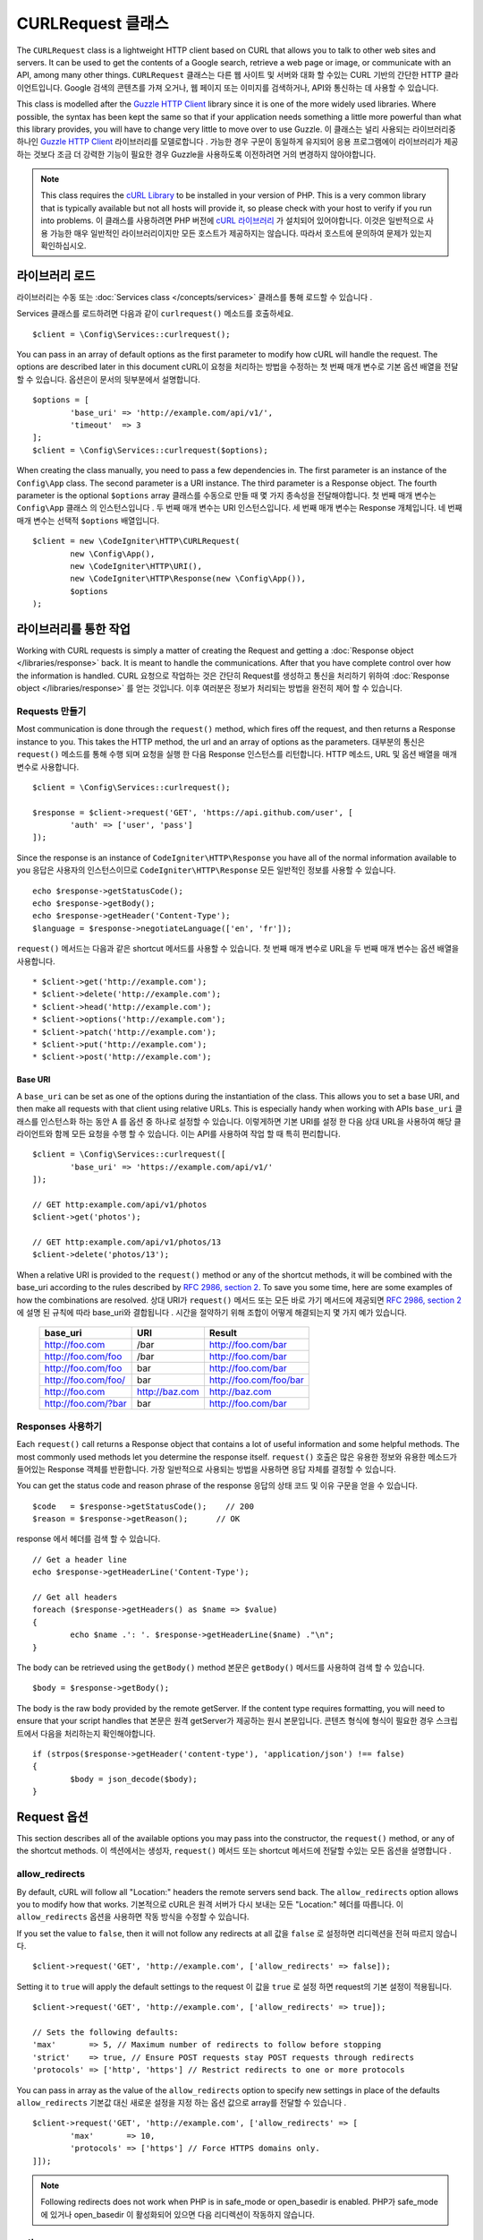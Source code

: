 ##################
CURLRequest 클래스
##################

The ``CURLRequest`` class is a lightweight HTTP client based on CURL that allows you to talk to other
web sites and servers. It can be used to get the contents of a Google search, retrieve a web page or image,
or communicate with an API, among many other things.
``CURLRequest`` 클래스는 다른 웹 사이트 및 서버와 대화 할 수있는 CURL 기반의 간단한 HTTP 클라이언트입니다. Google 검색의 콘텐츠를 가져 오거나, 웹 페이지 또는 이미지를 검색하거나, API와 통신하는 데 사용할 수 있습니다.

This class is modelled after the `Guzzle HTTP Client <http://docs.guzzlephp.org/en/latest/>`_ library since
it is one of the more widely used libraries. Where possible, the syntax has been kept the same so that if
your application needs something a little more powerful than what this library provides, you will have
to change very little to move over to use Guzzle.
이 클래스는 널리 사용되는 라이브러리중 하나인 `Guzzle HTTP Client <http://docs.guzzlephp.org/en/latest/>`_ 라이브러리를 모델로합니다 . 가능한 경우 구문이 동일하게 유지되어 응용 프로그램에이 라이브러리가 제공하는 것보다 조금 더 강력한 기능이 필요한 경우 Guzzle을 사용하도록 이전하려면 거의 변경하지 않아야합니다.

.. note:: This class requires the `cURL Library <http://php.net/manual/en/book.curl.php>`_ to be installed
    in your version of PHP. This is a very common library that is typically available but not all hosts
    will provide it, so please check with your host to verify if you run into problems.
    이 클래스를 사용하려면 PHP 버전에 `cURL 라이브러리 <http://php.net/manual/en/book.curl.php>`_ 가 설치되어 있어야합니다. 이것은 일반적으로 사용 가능한 매우 일반적인 라이브러리이지만 모든 호스트가 제공하지는 않습니다. 따라서 호스트에 문의하여 문제가 있는지 확인하십시오.

*******************
라이브러리 로드
*******************

라이브러리는 수동 또는 :doc:`Services class </concepts/services>` 클래스를 통해 로드할 수 있습니다 .

Services 클래스를 로드하려면 다음과 같이 ``curlrequest()`` 메소드를 호출하세요.

::

	$client = \Config\Services::curlrequest();

You can pass in an array of default options as the first parameter to modify how cURL will handle the request.
The options are described later in this document
cURL이 요청을 처리하는 방법을 수정하는 첫 번째 매개 변수로 기본 옵션 배열을 전달할 수 있습니다. 옵션은이 문서의 뒷부분에서 설명합니다.

::

	$options = [
		'base_uri' => 'http://example.com/api/v1/',
		'timeout'  => 3
	];
	$client = \Config\Services::curlrequest($options);

When creating the class manually, you need to pass a few dependencies in. The first parameter is an
instance of the ``Config\App`` class. The second parameter is a URI instance. The third
parameter is a Response object. The fourth parameter is the optional ``$options`` array
클래스를 수동으로 만들 때 몇 가지 종속성을 전달해야합니다. 첫 번째 매개 변수는 ``Config\App`` 클래스 의 인스턴스입니다 . 두 번째 매개 변수는 URI 인스턴스입니다. 세 번째 매개 변수는 Response 개체입니다. 네 번째 매개 변수는 선택적 ``$options`` 배열입니다.

::

	$client = new \CodeIgniter\HTTP\CURLRequest(
		new \Config\App(),
		new \CodeIgniter\HTTP\URI(),
		new \CodeIgniter\HTTP\Response(new \Config\App()),
		$options
	);

************************
라이브러리를 통한 작업
************************

Working with CURL requests is simply a matter of creating the Request and getting a :doc:`Response object </libraries/response>`
back. It is meant to handle the communications. After that
you have complete control over how the information is handled.
CURL 요청으로 작업하는 것은 간단히 Request를 생성하고 통신을 처리하기 위하여 :doc:`Response object </libraries/response>` 를 얻는 것입니다. 이후 여러분은 정보가 처리되는 방법을 완전히 제어 할 수 있습니다.

Requests 만들기
===============

Most communication is done through the ``request()`` method, which fires off the request, and then returns
a Response instance to you. This takes the HTTP method, the url and an array of options as the parameters.
대부분의 통신은 ``request()`` 메소드를 통해 수행 되며 요청을 실행 한 다음 Response 인스턴스를 리턴합니다. HTTP 메소드, URL 및 옵션 배열을 매개 변수로 사용합니다.

::

	$client = \Config\Services::curlrequest();

	$response = $client->request('GET', 'https://api.github.com/user', [
		'auth' => ['user', 'pass']
	]);

Since the response is an instance of ``CodeIgniter\HTTP\Response`` you have all of the normal information
available to you
응답은 사용자의 인스턴스이므로 ``CodeIgniter\HTTP\Response`` 모든 일반적인 정보를 사용할 수 있습니다.

::

	echo $response->getStatusCode();
	echo $response->getBody();
	echo $response->getHeader('Content-Type');
	$language = $response->negotiateLanguage(['en', 'fr']);

``request()`` 메서드는 다음과 같은 shortcut 메서드를 사용할 수 있습니다. 첫 번째 매개 변수로 URL을 두 번째 매개 변수는 옵션 배열을 사용합니다.

::

* $client->get('http://example.com');
* $client->delete('http://example.com');
* $client->head('http://example.com');
* $client->options('http://example.com');
* $client->patch('http://example.com');
* $client->put('http://example.com');
* $client->post('http://example.com');

Base URI
--------

A ``base_uri`` can be set as one of the options during the instantiation of the class. This allows you to
set a base URI, and then make all requests with that client using relative URLs. This is especially handy
when working with APIs
``base_uri`` 클래스를 인스턴스화 하는 동안 A 를 옵션 중 하나로 설정할 수 있습니다. 이렇게하면 기본 URI를 설정 한 다음 상대 URL을 사용하여 해당 클라이언트와 함께 모든 요청을 수행 할 수 있습니다. 이는 API를 사용하여 작업 할 때 특히 편리합니다.

::

	$client = \Config\Services::curlrequest([
		'base_uri' => 'https://example.com/api/v1/'
	]);

	// GET http:example.com/api/v1/photos
	$client->get('photos');

	// GET http:example.com/api/v1/photos/13
	$client->delete('photos/13');

When a relative URI is provided to the ``request()`` method or any of the shortcut methods, it will be combined
with the base_uri according to the rules described by
`RFC 2986, section 2 <http://tools.ietf.org/html/rfc3986#section-5.2>`_. To save you some time, here are some
examples of how the combinations are resolved.
상대 URI가 ``request()`` 메서드 또는 모든 바로 가기 메서드에 제공되면 `RFC 2986, section 2 <http://tools.ietf.org/html/rfc3986#section-5.2>`_ 에 설명 된 규칙에 따라 base_uri와 결합됩니다 . 시간을 절약하기 위해 조합이 어떻게 해결되는지 몇 가지 예가 있습니다.

	===================   ==============   ======================
	base_uri              URI              Result
	===================   ==============   ======================
	http://foo.com        /bar             http://foo.com/bar
	http://foo.com/foo    /bar             http://foo.com/bar
	http://foo.com/foo    bar              http://foo.com/bar
	http://foo.com/foo/   bar              http://foo.com/foo/bar
	http://foo.com        http://baz.com   http://baz.com
	http://foo.com/?bar   bar              http://foo.com/bar
	===================   ==============   ======================

Responses 사용하기
==================

Each ``request()`` call returns a Response object that contains a lot of useful information and some helpful
methods. The most commonly used methods let you determine the response itself.
``request()`` 호출은 많은 유용한 정보와 유용한 메소드가 들어있는 Response 객체를 반환합니다. 가장 일반적으로 사용되는 방법을 사용하면 응답 자체를 결정할 수 있습니다.

You can get the status code and reason phrase of the response
응답의 상태 코드 및 이유 구문을 얻을 수 있습니다.

::

	$code   = $response->getStatusCode();    // 200
	$reason = $response->getReason();      // OK

response 에서 헤더를 검색 할 수 있습니다.

::

	// Get a header line
	echo $response->getHeaderLine('Content-Type');

	// Get all headers
	foreach ($response->getHeaders() as $name => $value)
	{
		echo $name .': '. $response->getHeaderLine($name) ."\n";
	}

The body can be retrieved using the ``getBody()`` method
본문은 ``getBody()`` 메서드를 사용하여 검색 할 수 있습니다.
::

	$body = $response->getBody();

The body is the raw body provided by the remote getServer. If the content type requires formatting, you will need
to ensure that your script handles that
본문은 원격 getServer가 제공하는 원시 본문입니다. 콘텐츠 형식에 형식이 필요한 경우 스크립트에서 다음을 처리하는지 확인해야합니다.

::

	if (strpos($response->getHeader('content-type'), 'application/json') !== false)
	{
		$body = json_decode($body);
	}

************
Request 옵션
************

This section describes all of the available options you may pass into the constructor, the ``request()`` method,
or any of the shortcut methods.
이 섹션에서는 생성자, ``request()`` 메서드 또는 shortcut 메서드에 전달할 수있는 모든 옵션을 설명합니다 .

allow_redirects
===============

By default, cURL will follow all "Location:" headers the remote servers send back. The ``allow_redirects`` option
allows you to modify how that works.
기본적으로 cURL은 원격 서버가 다시 보내는 모든 "Location:" 헤더를 따릅니다. 이 ``allow_redirects`` 옵션을 사용하면 작동 방식을 수정할 수 있습니다.

If you set the value to ``false``, then it will not follow any redirects at all
값을 ``false`` 로 설정하면 리디렉션을 전혀 따르지 않습니다.

::

	$client->request('GET', 'http://example.com', ['allow_redirects' => false]);

Setting it to ``true`` will apply the default settings to the request
이 값을 ``true`` 로 설정 하면 request의 기본 설정이 적용됩니다.

::

	$client->request('GET', 'http://example.com', ['allow_redirects' => true]);

	// Sets the following defaults:
	'max'       => 5, // Maximum number of redirects to follow before stopping
	'strict'    => true, // Ensure POST requests stay POST requests through redirects
	'protocols' => ['http', 'https'] // Restrict redirects to one or more protocols

You can pass in array as the value of the ``allow_redirects`` option to specify new settings in place of the defaults
``allow_redirects`` 기본값 대신 새로운 설정을 지정 하는 옵션 값으로 array를 전달할 수 있습니다 .

::

	$client->request('GET', 'http://example.com', ['allow_redirects' => [
		'max'       => 10,
		'protocols' => ['https'] // Force HTTPS domains only.
	]]);

.. note:: Following redirects does not work when PHP is in safe_mode or open_basedir is enabled.
			PHP가 safe_mode 에 있거나 open_basedir 이 활성화되어 있으면 다음 리디렉션이 작동하지 않습니다.

auth
====

Allows you to provide Authentication details for `HTTP Basic <http://www.ietf.org/rfc/rfc2069.txt>`_ and
`Digest <http://www.ietf.org/rfc/rfc2069.txt>`_ and authentication. Your script may have to do extra to support
Digest authentication - this simply passes the username and password along for you. The value must be an
array where the first element is the username, and the second is the password. The third parameter should be
the type of authentication to use, either ``basic`` or ``digest``
 `HTTP Basic <http://www.ietf.org/rfc/rfc2069.txt>`_ 와 `Digest <http://www.ietf.org/rfc/rfc2069.txt>`_ 및 인증 에 대한 인증 세부 정보를 제공 할 수 있습니다 . 스크립트는 다이제스트 인증을 지원하기 위해 추가 작업을해야 할 수도 있습니다.이 작업은 사용자 이름과 비밀번호를 전달하기 만하면됩니다. 값은 첫 번째 요소가 사용자 이름이고 두 번째 요소가 암호 인 배열이어야합니다. 세 번째 매개 변수는 사용할 인증 유형 ``basic`` 이거나 ``digest`` 중 하나여야 합니다 .

::

	$client->request('GET', 'http://example.com', ['auth' => ['username', 'password', 'digest']]);

body
====

There are two ways to set the body of the request for request types that support them, like PUT, OR POST.
The first way is to use the ``setBody()`` method
PUT 또는 POST와 같이 요청을 지원하는 요청 유형에 대한 요청의 본문을 설정하는 두 가지 방법이 있습니다. 첫 번째 방법은이 ``setBody()`` 메서드를 사용하는 것입니다.

::

	$client->setBody($body)
	       ->request('put', 'http://example.com');

The second method is by passing a ``body`` option in. This is provided to maintain Guzzle API compatibility,
and functions the exact same way as the previous example. The value must be a string
두 번째 방법은 ``body`` 옵션 을 전달하는 것입니다.이 방법은 Guzzle API 호환성을 유지하기 위해 제공되며 이전 예제와 완전히 동일한 방식으로 작동합니다. 값은 문자열이어야합니다.

::

	$client->request('put', 'http://example.com', ['body' => $body]);

cert
====

To specify the location of a PEM formatted client-side certificate, pass a string with the full path to the
file as the ``cert`` option. If a password is required, set the value to an array with the first element
as the path to the certificate, and the second as the password
PEM 형식의 클라이언트 쪽 인증서 위치를 지정하려면 파일의 전체 경로와 함께 문자열을 cert옵션으로 전달하십시오. 암호가 필요한 경우 첫 번째 요소를 인증서의 경로로 사용하고 두 번째 요소를 암호로 사용하여 배열에 값을 설정하십시오.

::

    $client->request('get', '/', ['cert' => ['/path/getServer.pem', 'password']);

connect_timeout
===============

By default, CodeIgniter does not impose a limit for cURL to attempt to connect to a website. If you need to
modify this value, you can do so by passing the amount of time in seconds with the ``connect_timeout`` option.
You can pass 0 to wait indefinitely
기본적으로 CodeIgniter는 cURL에 웹 사이트 연결 시도를 제한하지 않습니다. 이 값을 수정해야하는 경우 connect_timeout옵션을 사용하여 시간 (초)을 전달하면 됩니다. 0을 무기한 대기하도록 전달할 수 있습니다.

::

	$response->request('GET', 'http://example.com', ['connect_timeout' => 0]);

디버그
======

When ``debug`` is passed and set to ``true``, this will enable additional debugging to echo to STDOUT during the
script execution. This is done by passing CURLOPT_VERBOSE and echoing the output
``debug`` 가 ``true`` 로 설정  되면 스크립트 실행 중에 추가 디버깅을 STDOUT에 echo 시킬 수 있습니다. 이것은 CURLOPT_VERBOSE를 전달하고 출력을 에코하여 수행됩니다.

::

	$response->request('GET', 'http://example.com', ['debug' => true]);

You can pass a filename as the value for debug to have the output written to a file
디버깅을위한 파일 이름을 파일에 전달하여 출력을 파일에 기록 할 수 있습니다.

::

	$response->request('GET', 'http://example.com', ['debug' => '/usr/local/curl_log.txt']);

delay
=====

Allows you to pause a number of milliseconds before sending the request
요청을 보내기 전에 수 밀리 초를 일시 중지 할 수 있습니다.

::

	// Delay for 2 seconds
	$response->request('GET', 'http://example.com', ['delay' => 2000]);

form_params
===========

You can send form data in an application/x-www-form-urlencoded POST request by passing an associative array in
the ``form_params`` option. This will set the ``Content-Type`` header to ``application/x-www-form-urlencoded``
if it's not already set
``form_params`` 옵션에 연관 배열을 전달하여 application/x-www-form-urlencoded POST 요청으로 양식 데이터를 보낼 수 있습니다 . 이것은 설정합니다 ``Content-Type`` 헤더에 ``application/x-www-form-urlencoded`` 가 아직 설정되어 있지 않은 경우를

::

	$client->request('POST', '/post', [
		'form_params' => [
			'foo' => 'bar',
			'baz' => ['hi', 'there']
		]
	]);

.. note:: ``form_params`` cannot be used with the ``multipart`` option. You will need to use one or the other.
        Use ``form_params`` for ``application/x-www-form-urlencoded`` request, and ``multipart`` for ``multipart/form-data``
        requests.
        ``form_params`` 은 ``multipart`` 옵션과 함께 사용할 수 없습니다 . 둘 중 하나를 사용해야합니다. 사용 ``form_params`` 에 대한 ``application/x-www-form-urlencoded`` 요구, 그리고 ``multipart` 에 대한 ``multipart/form-data`` 요청.

headers
=======

While you can set any headers this request needs by using the ``setHeader()`` method, you can also pass an associative
array of headers in as an option. Each key is the name of a header, and each value is a string or array of strings
representing the header field values
``setHeader()`` 메서드를 사용하여이 요청에 필요한 모든 헤더를 설정할 수 있지만 헤더 의 연관 배열을 옵션으로 전달할 수도 있습니다. 각 키는 헤더의 이름이며 각 값은 헤더 필드 값을 나타내는 문자열 또는 문자열 배열입니다.

::

	$client->request('get', '/', [
		'headers' => [
			'User-Agent' => 'testing/1.0',
			'Accept'     => 'application/json',
			'X-Foo'      => ['Bar', 'Baz']
		]
	]);

If headers are passed into the constructor they are treated as default values that will be overridden later by any
further headers arrays or calls to ``setHeader()``.
헤더가 생성자에 전달되면 기본값으로 처리되며 나중에 헤더 배열이나 호출에 의해 재정의됩니다 ``setHeader()``.

http_errors
===========

By default, CURLRequest will fail if the HTTP code returned is greater than or equal to 400. You can set
``http_errors`` to ``false`` to return the content instead
반환 된 HTTP 코드는 사용자가 설정할 수 400보다 크거나 같은 경우 기본적으로 CURLRequest이 실패 ``http_errors`` 하는 ``false`` 대신 내용을 반환 

::

    $client->request('GET', '/status/500');
    // Will fail verbosely

    $res = $client->request('GET', '/status/500', ['http_errors' => false]);
    echo $res->getStatusCode();
    // 500

json
====

The ``json`` option is used to easily upload JSON encoded data as the body of a request. A Content-Type header
of ``application/json`` is added, overwriting any Content-Type that might be already set. The data provided to
this option can be any value that ``json_encode()`` accepts
``json`` 옵션은 JSON 인코딩 데이터를 요청 본문으로 쉽게 업로드하는 데 사용됩니다. Content-Type 헤더 ``application/json`` 가 추가되어 이미 설정된 Content-Type을 덮어 씁니다. 이 옵션에 제공되는 데이터 ``json_encode()`` 는 다음 을 허용 하는 값이 될 수 있습니다 .

::

	$response = $client->request('PUT', '/put', ['json' => ['foo' => 'bar']]);

.. note:: This option does not allow for any customization of the ``json_encode()`` function, or the Content-Type
        header. If you need that ability, you will need to encode the data manually, passing it through the ``setBody()``
        method of CURLRequest, and set the Content-Type header with the ``setHeader()`` method.
        이 옵션은 ``json_encode()`` 함수 또는 Content-Type 헤더의 사용자 정의를 허용하지 않습니다 . 이 기능이 필요한 경우 데이터를 수동으로 인코딩하고 ``setBody()`` CURLRequest 메서드를 통해 전달한 다음 메서드를 사용하여 Content-Type 헤더를 설정해야 ``setHeader()`` 합니다.

multipart
=========

When you need to send files and other data via a POST request, you can use the ``multipart`` option, along with
the `CURLFile Class <http://php.net/manual/en/class.curlfile.php>`_. The values should be an associative array
of POST data to send. For safer usage, the legacy method of uploading files by prefixing their name with an ``@``
has been disabled. Any files that you want to send must be passed as instances of CURLFile
POST 요청을 통해 파일 및 기타 데이터를 보내야 ``multipart`` 하는 경우 `CURLFile 클래스 <http://php.net/manual/en/class.curlfile.php>`_ 와 함께 이 옵션을 사용할 수 있습니다 . 값은 보낼 POST 데이터의 연관 배열이어야합니다. 더 안전한 사용을 위해 파일 이름에 ``@`` 를 접두사로 붙여서 파일을 업로드하는 기존의 방법 이 비활성화되었습니다. 보낼 파일은 CURLFile의 인스턴스로 전달되어야합니다.

::

	$post_data = [
		'foo'      => 'bar',
		'userfile' => new CURLFile('/path/to/file.txt')
	];

.. note:: ``multipart`` cannot be used with the ``form_params`` option. You can only use one or the other. Use
        ``form_params`` for ``application/x-www-form-urlencoded`` requests, and ``multipart`` for ``multipart/form-data``
        requests.
        ``multipart`` 는 ``form_params`` 옵션과 함께 사용할 수 없습니다 . 둘 중 하나만 사용할 수 있습니다. 사용 ``form_params`` 에 대한 ``application/x-www-form-urlencoded`` 요청, ``multipart`` 대한 ``multipart/form-data`` 요청.

query
=====

You can pass along data to send as query string variables by passing an associative array as the ``query`` option
연관 배열을 ``query`` 옵션 으로 전달하여 데이터를 전달하여 쿼리 문자열 변수로 보낼 수 있습니다 .

::

	// Send a GET request to /get?foo=bar
	$client->request('GET', '/get', ['query' => ['foo' => 'bar']]);

timeout
=======

By default, cURL functions are allowed to run as long as they take, with no time limit. You can modify this with the ``timeout``
option. The value should be the number of seconds you want the functions to execute for. Use 0 to wait indefinitely
기본적으로 cURL 함수는 시간 제한없이 시간이 지나면 실행될 수 있습니다. 이 ``timeout`` 옵션을 사용하여 수정할 수 있습니다 . 값은 함수를 실행할 시간 (초)이어야합니다. 무기한 대기하려면 0을 사용하십시오.

::

	$response->request('GET', 'http://example.com', ['timeout' => 5]);

verify
======

This option describes the SSL certificate verification behavior. If the ``verify`` option is ``true``, it enables the
SSL certificate verification and uses the default CA bundle provided by the operating system. If set to ``false`` it
will disable the certificate verification (this is insecure, and allows man-in-the-middle attacks!). You can set it
to a string that contains the path to a CA bundle to enable verification with a custom certificate. The default value
is true
이 옵션은 SSL 인증서 확인 동작을 설명합니다. ``verify`` 옵션에 ``true`` 를 사용하면 SSL 인증서 확인을 활성화하고 운영 체제에서 제공하는 기본 CA 번들을 사용합니다. 이 값을 ``false`` 설정하면 인증서 확인이 비활성화됩니다 (이 방법은 안전하지 않으며 man-in-the-middle 공격을 허용합니다!). 사용자 정의 인증서로 검증 할 수 있도록 CA 번들에 대한 경로가 포함 된 문자열로 설정할 수 있습니다. 기본값은 true 입니다.

::

	// Use the system's CA bundle (this is the default setting)
	$client->request('GET', '/', ['verify' => true]);

	// Use a custom SSL certificate on disk.
	$client->request('GET', '/', ['verify' => '/path/to/cert.pem']);

	// Disable validation entirely. (Insecure!)
	$client->request('GET', '/', ['verify' => false]);

version
=======

To set the HTTP protocol to use, you can pass a string or float with the version number (typically either 1.0
or 1.1, 2.0 is currently unsupported.)
사용할 HTTP 프로토콜을 설정하려면 버전 번호 (일반적으로 1.0 또는 1.1, 2.0은 현재 지원되지 않음)와 함께 문자열 또는 부동을 전달할 수 있습니다.

::

	// Force HTTP/1.0
	$client->request('GET', '/', ['version' => 1.0]);

